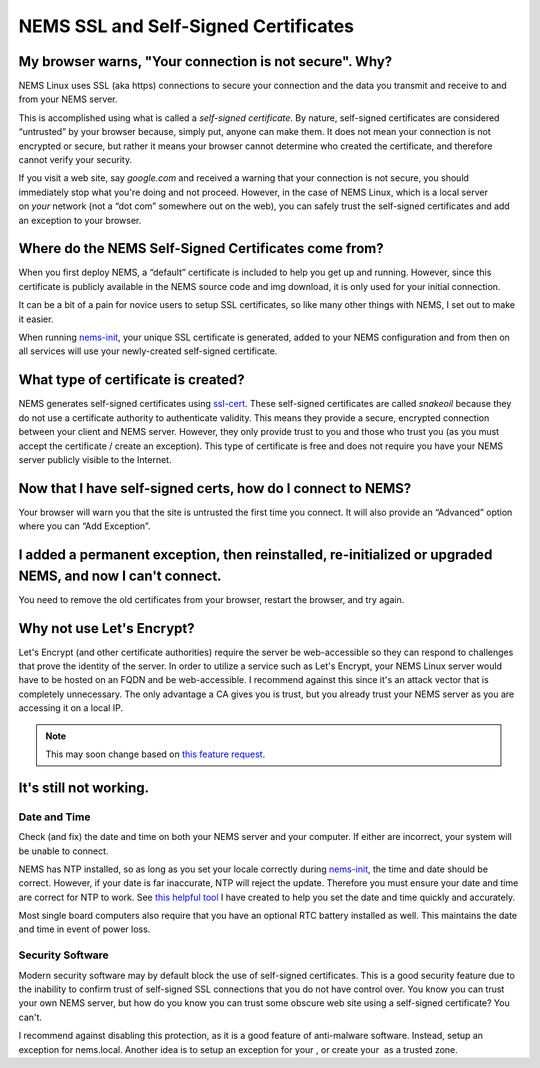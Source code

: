NEMS SSL and Self-Signed Certificates
=====================================

.. raw:: html

   <iframe width="560" height="315" src="https://www.youtube.com/embed/6x2wlyVZ9gM" frameborder="0" allow="accelerometer; autoplay; clipboard-write; encrypted-media; gyroscope; picture-in-picture" allowfullscreen></iframe>

My browser warns, "Your connection is not secure". Why?
-------------------------------------------------------

NEMS Linux uses SSL (aka https) connections to secure your connection
and the data you transmit and receive to and from your NEMS server.

This is accomplished using what is called a *self-signed certificate*.
By nature, self-signed certificates are considered “untrusted” by your
browser because, simply put, anyone can make them. It does not mean your
connection is not encrypted or secure, but rather it means your browser
cannot determine who created the certificate, and therefore cannot
verify your security.

If you visit a web site, say *google.com* and received a warning that
your connection is not secure, you should immediately stop what you're
doing and not proceed. However, in the case of NEMS Linux, which is a
local server on *your* network (not a “dot com” somewhere out on the
web), you can safely trust the self-signed certificates and add an
exception to your browser.

Where do the NEMS Self-Signed Certificates come from?
-----------------------------------------------------

When you first deploy NEMS, a “default” certificate is included to help
you get up and running. However, since this certificate is publicly
available in the NEMS source code and img download, it is only used for
your initial connection.

It can be a bit of a pain for novice users to setup SSL certificates, so
like many other things with NEMS, I set out to make it easier.

When
running `nems-init <../commands/nems-init.html>`__,
your unique SSL certificate is generated, added to your NEMS
configuration and from then on all services will use your newly-created
self-signed certificate.

What type of certificate is created?
------------------------------------

NEMS generates self-signed certificates
using `ssl-cert <https://packages.debian.org/sid/ssl-cert>`__. These
self-signed certificates are called *snakeoil* because they do not use a
certificate authority to authenticate validity. This means they provide
a secure, encrypted connection between your client and NEMS server.
However, they only provide trust to you and those who trust you (as you
must accept the certificate / create an exception). This type of
certificate is free and does not require you have your NEMS server
publicly visible to the Internet.

Now that I have self-signed certs, how do I connect to NEMS?
------------------------------------------------------------

Your browser will warn you that the site is untrusted the first time you
connect. It will also provide an “Advanced” option where you can “Add
Exception”.

I added a permanent exception, then reinstalled, re-initialized or upgraded NEMS, and now I can't connect.
----------------------------------------------------------------------------------------------------------

You need to remove the old certificates from your browser, restart the
browser, and try again.

Why not use Let's Encrypt?
--------------------------

Let's Encrypt (and other certificate authorities) require the server be
web-accessible so they can respond to challenges that prove the identity
of the server. In order to utilize a service such as Let's Encrypt, your
NEMS Linux server would have to be hosted on an FQDN and be
web-accessible. I recommend against this since it's an attack vector
that is completely unnecessary. The only advantage a CA gives you is
trust, but you already trust your NEMS server as you are accessing it on
a local IP.

.. Note:: This may soon change based on `this feature request <https://discord.com/channels/501816361706717184/654697565937205278/791760428186861590>`__.

It's still not working.
-----------------------

Date and Time
~~~~~~~~~~~~~

Check (and fix) the date and time on both your NEMS server and your
computer. If either are incorrect, your system will be unable to
connect.

NEMS has NTP installed, so as long as you set your locale correctly
during `nems-init <../commands/nems-init.html>`__,
the time and date should be correct. However, if your date is far
inaccurate, NTP will reject the update. Therefore you must ensure your
date and time are correct for NTP to work. See `this helpful
tool <https://www.baldnerd.com/nerdgasms/linuxdate/>`__ I have created
to help you set the date and time quickly and accurately.

Most single board computers also require that you have an optional RTC
battery installed as well. This maintains the date and time in event of
power loss.

Security Software
~~~~~~~~~~~~~~~~~

Modern security software may by default block the use of self-signed
certificates. This is a good security feature due to the inability to
confirm trust of self-signed SSL connections that you do not have
control over. You know you can trust your own NEMS server, but how do
you know you can trust some obscure web site using a self-signed
certificate? You can't.

I recommend against disabling this protection, as it is a good feature
of anti-malware software. Instead, setup an exception for nems.local.
Another idea is to setup an exception for your , or create your  as a
trusted zone.
